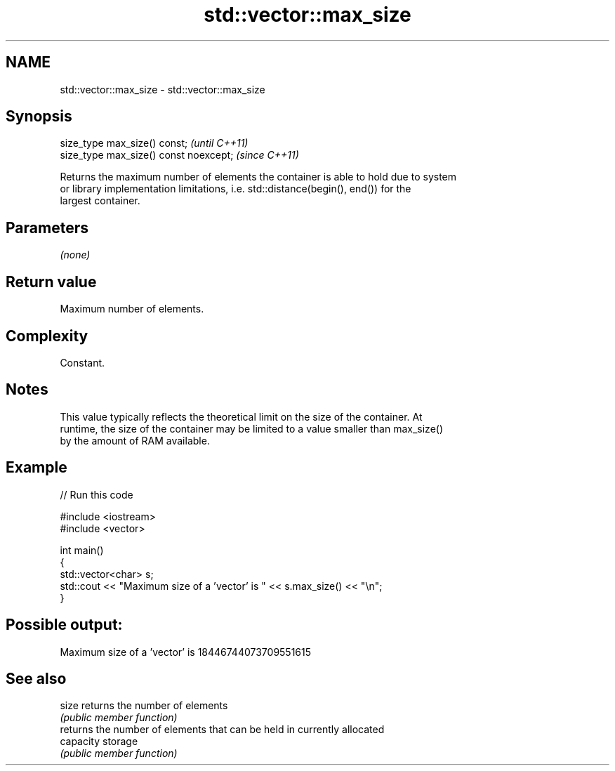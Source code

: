 .TH std::vector::max_size 3 "2018.03.28" "http://cppreference.com" "C++ Standard Libary"
.SH NAME
std::vector::max_size \- std::vector::max_size

.SH Synopsis
   size_type max_size() const;           \fI(until C++11)\fP
   size_type max_size() const noexcept;  \fI(since C++11)\fP

   Returns the maximum number of elements the container is able to hold due to system
   or library implementation limitations, i.e. std::distance(begin(), end()) for the
   largest container.

.SH Parameters

   \fI(none)\fP

.SH Return value

   Maximum number of elements.

.SH Complexity

   Constant.

.SH Notes

   This value typically reflects the theoretical limit on the size of the container. At
   runtime, the size of the container may be limited to a value smaller than max_size()
   by the amount of RAM available.

.SH Example

   
// Run this code

 #include <iostream>
 #include <vector>
  
 int main()
 {
     std::vector<char> s;
     std::cout << "Maximum size of a 'vector' is " << s.max_size() << "\\n";
 }

.SH Possible output:

 Maximum size of a 'vector' is 18446744073709551615

.SH See also

   size     returns the number of elements
            \fI(public member function)\fP 
            returns the number of elements that can be held in currently allocated
   capacity storage
            \fI(public member function)\fP 
